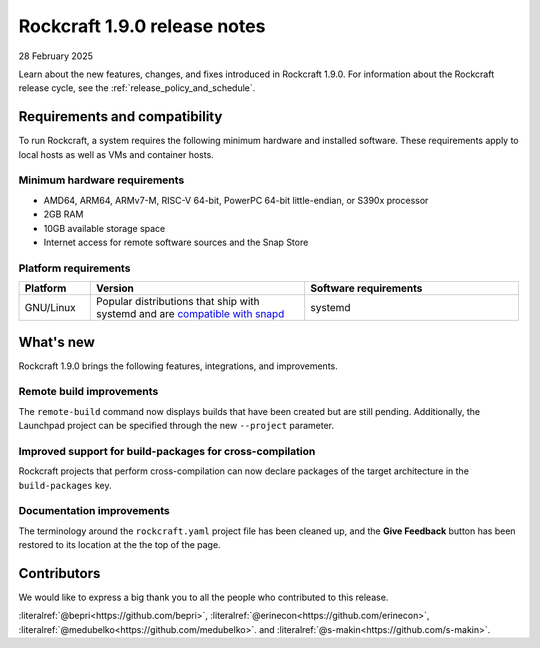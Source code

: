 .. _release-1.9.0:

Rockcraft 1.9.0 release notes
=============================

28 February 2025

Learn about the new features, changes, and fixes introduced in Rockcraft 1.9.0.
For information about the Rockcraft release cycle, see the
:ref:`release_policy_and_schedule`.


Requirements and compatibility
------------------------------

To run Rockcraft, a system requires the following minimum hardware and
installed software. These requirements apply to local hosts as well as VMs and
container hosts.


Minimum hardware requirements
~~~~~~~~~~~~~~~~~~~~~~~~~~~~~

- AMD64, ARM64, ARMv7-M, RISC-V 64-bit, PowerPC 64-bit little-endian, or S390x
  processor
- 2GB RAM
- 10GB available storage space
- Internet access for remote software sources and the Snap Store


Platform requirements
~~~~~~~~~~~~~~~~~~~~~

.. list-table::
  :header-rows: 1
  :widths: 1 3 3

  * - Platform
    - Version
    - Software requirements
  * - GNU/Linux
    - Popular distributions that ship with systemd and are `compatible with
      snapd <https://snapcraft.io/docs/installing-snapd>`_
    - systemd


What's new
----------

Rockcraft 1.9.0 brings the following features, integrations, and improvements.

Remote build improvements
~~~~~~~~~~~~~~~~~~~~~~~~~

The ``remote-build`` command now displays builds that have been created but are still
pending. Additionally, the Launchpad project can be specified through the new
``--project`` parameter.

Improved support for build-packages for cross-compilation
~~~~~~~~~~~~~~~~~~~~~~~~~~~~~~~~~~~~~~~~~~~~~~~~~~~~~~~~~

Rockcraft projects that perform cross-compilation can now declare packages of the target
architecture in the ``build-packages`` key.

Documentation improvements
~~~~~~~~~~~~~~~~~~~~~~~~~~

The terminology around the ``rockcraft.yaml`` project file has been cleaned up, and the
**Give Feedback** button has been restored to its location at the the top of the page.


Contributors
------------

We would like to express a big thank you to all the people who contributed to
this release.

:literalref:`@bepri<https://github.com/bepri>`,
:literalref:`@erinecon<https://github.com/erinecon>`,
:literalref:`@medubelko<https://github.com/medubelko>`.
and :literalref:`@s-makin<https://github.com/s-makin>`.
